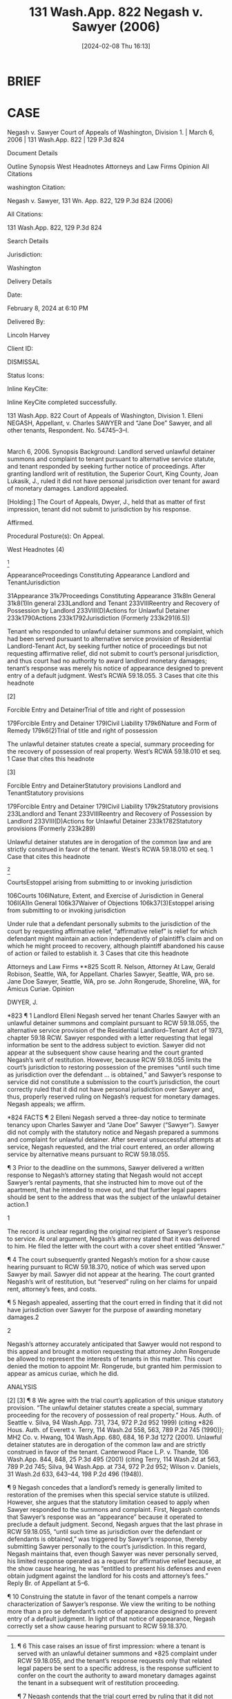 #+title:      131 Wash.App. 822 Negash v. Sawyer (2006)
#+date:       [2024-02-08 Thu 16:13]
#+filetags:   :appearance:case:
#+identifier: 20240208T161345

* BRIEF


* CASE

Negash v. Sawyer
Court of Appeals of Washington, Division 1. | March 6, 2006 | 131 Wash.App. 822 | 129 P.3d 824

Document Details

Outline
Synopsis
West Headnotes
Attorneys and Law Firms
Opinion
All Citations

washington Citation:

Negash v. Sawyer, 131 Wn. App. 822, 129 P.3d 824 (2006)

All Citations:

131 Wash.App. 822, 129 P.3d 824

Search Details

Jurisdiction:

Washington

Delivery Details

Date:

February 8, 2024 at 6:10 PM

Delivered By:

Lincoln Harvey

Client ID:

DISMISSAL

Status Icons:



Inline KeyCite:

Inline KeyCite completed successfully.




131 Wash.App. 822
Court of Appeals of Washington,
Division 1.
Elleni NEGASH, Appellant,
v.
Charles SAWYER and “Jane Doe” Sawyer, and all other tenants, Respondent.
No. 54745–3–I.
|
March 6, 2006.
Synopsis
Background: Landlord served unlawful detainer summons and complaint to tenant pursuant to alternative service statute, and tenant responded by seeking further notice of proceedings. After granting landlord writ of restitution, the Superior Court, King County, Joan Lukasik, J., ruled it did not have personal jurisdiction over tenant for award of monetary damages. Landlord appealed.

[Holding:] The Court of Appeals, Dwyer, J., held that as matter of first impression, tenant did not submit to jurisdiction by his response.

Affirmed.

Procedural Posture(s): On Appeal.


West Headnotes (4)


[1]

AppearanceProceedings Constituting Appearance
Landlord and TenantJurisdiction


31Appearance
31k7Proceedings Constituting Appearance
31k8In General
31k8(1)In general
233Landlord and Tenant
233VIIIReentry and Recovery of Possession by Landlord
233VIII(D)Actions for Unlawful Detainer
233k1790Actions
233k1792Jurisdiction
(Formerly 233k291(6.5))


Tenant who responded to unlawful detainer summons and complaint, which had been served pursuant to alternative service provision of Residential Landlord-Tenant Act, by seeking further notice of proceedings but not requesting affirmative relief, did not submit to court’s personal jurisdiction, and thus court had no authority to award landlord monetary damages; tenant’s response was merely his notice of appearance designed to prevent entry of a default judgment. West’s RCWA 59.18.055.
3 Cases that cite this headnote



[2]

Forcible Entry and DetainerTrial of title and right of possession


179Forcible Entry and Detainer
179ICivil Liability
179k6Nature and Form of Remedy
179k6(2)Trial of title and right of possession


The unlawful detainer statutes create a special, summary proceeding for the recovery of possession of real property. West’s RCWA 59.18.010 et seq.
1 Case that cites this headnote



[3]

Forcible Entry and DetainerStatutory provisions
Landlord and TenantStatutory provisions


179Forcible Entry and Detainer
179ICivil Liability
179k2Statutory provisions
233Landlord and Tenant
233VIIIReentry and Recovery of Possession by Landlord
233VIII(D)Actions for Unlawful Detainer
233k1782Statutory provisions
(Formerly 233k289)


Unlawful detainer statutes are in derogation of the common law and are strictly construed in favor of the tenant. West’s RCWA 59.18.010 et seq.
1 Case that cites this headnote



[4]

CourtsEstoppel arising from submitting to or invoking jurisdiction


106Courts
106INature, Extent, and Exercise of Jurisdiction in General
106I(A)In General
106k37Waiver of Objections
106k37(3)Estoppel arising from submitting to or invoking jurisdiction


Under rule that a defendant personally submits to the jurisdiction of the court by requesting affirmative relief, “affirmative relief” is relief for which defendant might maintain an action independently of plaintiff’s claim and on which he might proceed to recovery, although plaintiff abandoned his cause of action or failed to establish it.
3 Cases that cite this headnote



Attorneys and Law Firms
**825 Scott R. Nelson, Attorney At Law, Gerald Robison, Seattle, WA, for Appellant.
Charles Sawyer, Seattle, WA, pro se.
Jane Doe Sawyer, Seattle, WA, pro se.
John Rongerude, Shoreline, WA, for Amicus Curiae.
Opinion

DWYER, J.

*823 ¶ 1 Landlord Elleni Negash served her tenant Charles Sawyer with an unlawful detainer summons and complaint pursuant to RCW 59.18.055, the alternative service provision of the Residential Landlord–Tenant Act of 1973, chapter 59.18 RCW. Sawyer responded with a letter requesting that legal information be sent to the address subject to eviction. Sawyer did not appear at the subsequent show cause hearing and the court granted Negash’s writ of restitution. However, because RCW 59.18.055 limits the court’s jurisdiction to restoring possession of the premises “until such time as jurisdiction over the defendant ... is obtained,” and Sawyer’s response to service did not constitute a submission to the court’s jurisdiction, the court correctly ruled that it did not have personal jurisdiction over Sawyer and, thus, properly reserved ruling on Negash’s request for monetary damages. Negash appeals; we affirm.



*824 FACTS
¶ 2 Elleni Negash served a three-day notice to terminate tenancy upon Charles Sawyer and “Jane Doe” Sawyer (“Sawyer”). Sawyer did not comply with the statutory notice and Negash prepared a summons and complaint for unlawful detainer. After several unsuccessful attempts at service, Negash requested, and the trial court entered, an order allowing service by alternative means pursuant to RCW 59.18.055.

¶ 3 Prior to the deadline on the summons, Sawyer delivered a written response to Negash’s attorney stating that Negash would not accept Sawyer’s rental payments, that she instructed him to move out of the apartment, that he intended to move out, and that further legal papers should be sent to the address that was the subject of the unlawful detainer action.1

1

The record is unclear regarding the original recipient of Sawyer’s response to service. At oral argument, Negash’s attorney stated that it was delivered to him. He filed the letter with the court with a cover sheet entitled “Answer.”


¶ 4 The court subsequently granted Negash’s motion for a show cause hearing pursuant to RCW 59.18.370, notice of which was served upon Sawyer by mail. Sawyer did not appear at the hearing. The court granted Negash’s writ of restitution, but “reserved” ruling on her claims for unpaid rent, attorney’s fees, and costs.

¶ 5 Negash appealed, asserting that the court erred in finding that it did not have jurisdiction over Sawyer for the purpose of awarding monetary damages.2

2

Negash’s attorney accurately anticipated that Sawyer would not respond to this appeal and brought a motion requesting that attorney John Rongerude be allowed to represent the interests of tenants in this matter. This court denied the motion to appoint Mr. Rongerude, but granted him permission to appear as amicus curiae, which he did.




ANALYSIS
[1] ¶ 6 This case raises an issue of first impression: where a tenant is served with an unlawful detainer summons and *825 complaint under RCW 59.18.055, and the tenant’s response requests only that related legal papers be sent to a specific address, is the response sufficient to confer on the court the authority to award monetary damages against the tenant in a subsequent writ of restitution proceeding.

¶ 7 Negash contends that the trial court erred by ruling that it did not have authority to enter a money judgment against Sawyer because of the method of service employed. That method is authorized by RCW 59.18.055, which provides, in pertinent part:
When service on the defendant or defendants is accomplished by this alternative procedure, the court’s jurisdiction is limited to restoring possession of the premises to the plaintiff and no money judgment may be entered against the defendant or defendants until such time as jurisdiction **826 over the defendant or defendants is obtained.3

3

RCW 59.18.055, in its entirety, provides:
(1) When the plaintiff, after the exercise of due diligence, is unable to personally serve the summons on the defendant, the court may authorize the alternative means of service described herein. Upon filing of an affidavit from the person or persons attempting service describing those attempts, and the filing of an affidavit from the plaintiff, plaintiff’s agent, or plaintiff’s attorney stating the belief that the defendant cannot be found, the court may enter an order authorizing service of the summons as follows:
(a) The summons and complaint shall be posted in a conspicuous place on the premises unlawfully held, not less than nine days from the return date stated in the summons; and
(b) Copies of the summons and complaint shall be deposited in the mail, postage prepaid, by both regular mail and certified mail directed to the defendant’s or defendants’ last known address not less than nine days from the return date stated in the summons.
When service on the defendant or defendants is accomplished by this alternative procedure, the court’s jurisdiction is limited to restoring possession of the premises to the plaintiff and no money judgment may be entered against the defendant or defendants until such time as jurisdiction over the defendant or defendants is obtained.
(2) This section shall apply to this chapter and chapter 59.20 RCW.


[2] [3] ¶ 8 We agree with the trial court’s application of this unique statutory provision. “The unlawful detainer statutes create a special, summary proceeding for the recovery of possession of real property.” Hous. Auth. of Seattle v. Silva, 94 Wash.App. 731, 734, 972 P.2d 952 1999) (citing *826 Hous. Auth. of Everett v. Terry, 114 Wash.2d 558, 563, 789 P.2d 745 (1990)); MH2 Co. v. Hwang, 104 Wash.App. 680, 684, 16 P.3d 1272 (2001). Unlawful detainer statutes are in derogation of the common law and are strictly construed in favor of the tenant. Canterwood Place L.P. v. Thande, 106 Wash.App. 844, 848, 25 P.3d 495 (2001) (citing Terry, 114 Wash.2d at 563, 789 P.2d 745; Silva, 94 Wash.App. at 734, 972 P.2d 952; Wilson v. Daniels, 31 Wash.2d 633, 643–44, 198 P.2d 496 (1948)).

¶ 9 Negash concedes that a landlord’s remedy is generally limited to restoration of the premises when this special service statute is utilized. However, she argues that the statutory limitation ceased to apply when Sawyer responded to the summons and complaint. First, Negash contends that Sawyer’s response was an “appearance” because it operated to preclude a default judgment. Second, Negash argues that the last phrase in RCW 59.18.055, “until such time as jurisdiction over the defendant or defendants is obtained,” was triggered by Sawyer’s response, thereby submitting Sawyer personally to the court’s jurisdiction. In this regard, Negash maintains that, even though Sawyer was never personally served, his limited response operated as a request for affirmative relief because, at the show cause hearing, he was “entitled to present his defenses and even obtain judgment against the landlord for his costs and attorney’s fees.” Reply Br. of Appellant at 5–6.

¶ 10 Construing the statute in favor of the tenant compels a narrow characterization of Sawyer’s response. We view the writing to be nothing more than a pro se defendant’s notice of appearance designed to prevent entry of a default judgment. In light of that notice of appearance, Negash correctly set a show cause hearing pursuant to RCW 59.18.370.

[4] ¶ 11 However, the mere fact that Sawyer responded in such a fashion that a motion for default was precluded and a show cause hearing was necessitated does not compel a finding that his response constituted a voluntary submission *827 to the personal jurisdiction of the court. While a party personally submits to the jurisdiction of the court by requesting affirmative relief, In re Marriage of Parks, 48 Wash.App. 166, 170, 737 P.2d 1316 (1987), Sawyer’s appearance did not constitute such a request. Affirmative relief is defined as “[r]elief for which defendant might maintain an action independently of plaintiff’s claim and on which he might proceed to recovery, although plaintiff abandoned his cause of action or failed to establish it.” Grange Ins. Ass’n v. State, 110 Wash.2d 752, 765–66, 757 P.2d 933 (1988) (quoting Black’s Law Dictionary 56 (5th ed.1979)). A defendant who files a cross claim, for example, seeks affirmative relief and thereby waives the defense of lack of personal jurisdiction. Kuhlman **827 Equip. Co. v. Tammermatic, Inc., 29 Wash.App. 419, 425, 628 P.2d 851 (1981) (foreign corporation that filed a cross claim for indemnity against Washington corporation invoked the jurisdiction of Washington court). Similarly, a defendant personally submits to a court’s jurisdiction by asking the court to enforce previously adjudicated rights. Livingston v. Livingston, 43 Wash.App. 669, 672, 719 P.2d 166 (1986) (party who asks court to enforce visitation seeks affirmative relief). Sawyer made no such request.

¶ 12 In this unique statutory context, Sawyer’s limited response did not constitute a personal submission to the court’s jurisdiction. We note, however, that “[a] show cause hearing is not the final determination of the rights of the parties in an unlawful detainer action.” Carlstrom v. Hanline, 98 Wash.App. 780, 788, 990 P.2d 986 (2000). Negash may continue to litigate her claims for damages against Sawyer after personal service is accomplished.

¶ 13 In sum, where a tenant responds to service pursuant to RCW 59.18.055 by requesting notice of further proceedings, but does not request affirmative relief, the court’s *828 authority is restricted to determining proper possession of the premises.

¶ 14 Affirmed.

WE CONCUR: APPELWICK, A.C.J. and ELLINGTON, J.
All Citations
131 Wash.App. 822, 129 P.3d 824
End of Document

© 2024 Thomson Reuters. No claim to original U.S. Government Works.
